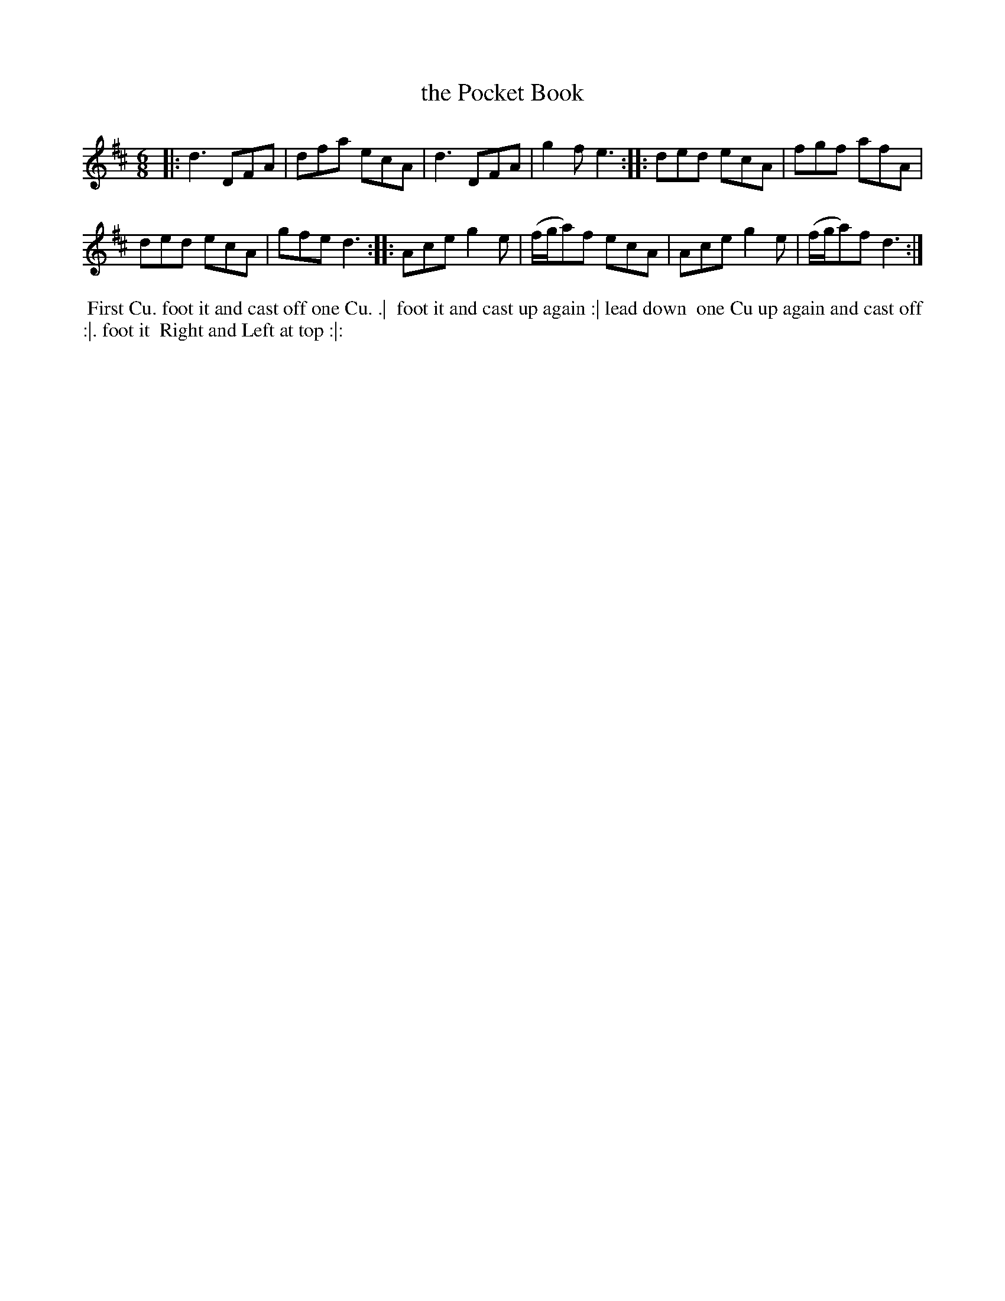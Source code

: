 X: 196
T: the Pocket Book
B: 204 Favourite Country Dances
N: Published by Straight & Skillern, London ca.1775
F: http://imslp.org/wiki/204_Favourite_Country_Dances_(Various) p.98 #196
Z: 2014 John Chambers <jc:trillian.mit.edu>
M: 6/8
L: 1/8
K: D
% - - - - - - - - - - - - - - - - - - - - - - - - -
|:\
d3 DFA | dfa ecA |\
d3 DFA | g2f e3 :|\
|:\
ded ecA | fgf afA |
ded ecA | gfe d3 :|\
|:\
Ace g2e | (f/g/a)f ecA |\
Ace g2e | (f/g/a)f d3 :|
% - - - - - - - - - - - - - - - - - - - - - - - - -
%%begintext align
%% First Cu. foot it and cast off one Cu. .|
%% foot it and cast up again :| lead down
%% one Cu up again and cast off :|. foot it
%% Right and Left at top :|:
%%endtext
